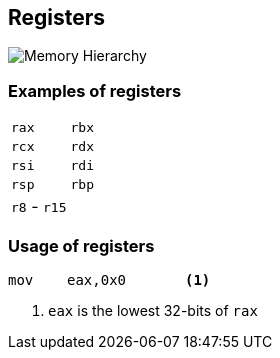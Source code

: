 == Registers

image::images/memory_hierarchy.png[Memory Hierarchy]

=== Examples of registers

|===
| `rax` | `rbx`
| `rcx` | `rdx`
| `rsi` | `rdi`
| `rsp` | `rbp`
| `r8` - `r15` |
|===

=== Usage of registers

[source,asm]
----
mov    eax,0x0       <1>
----
<1> `eax` is the lowest 32-bits of `rax`
